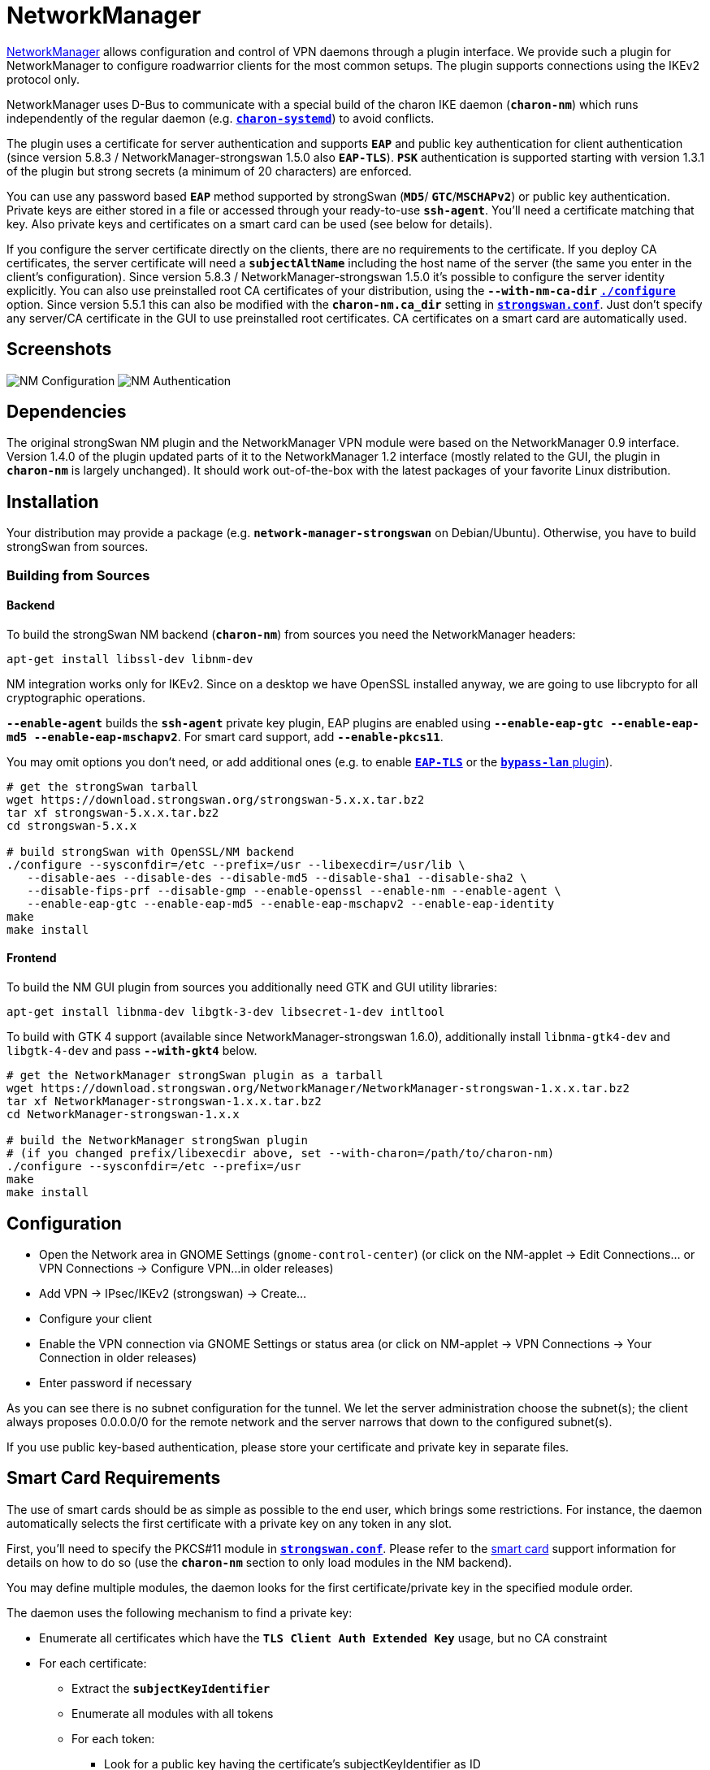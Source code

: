 = NetworkManager

:NM: https://wiki.gnome.org/Projects/NetworkManager

{NM}[NetworkManager] allows configuration and control of VPN daemons through a
plugin interface. We provide such a plugin for NetworkManager to configure
roadwarrior clients for the most common setups. The plugin supports connections
using the IKEv2 protocol only.

NetworkManager uses D-Bus to communicate with a special build of the charon IKE
daemon (`*charon-nm*`) which runs independently of the regular daemon (e.g.
xref:daemons/charon-systemd.adoc[`*charon-systemd*`]) to avoid conflicts.

The plugin uses a certificate for server authentication and supports `*EAP*` and
public key authentication for client authentication (since version 5.8.3 /
NetworkManager-strongswan 1.5.0 also `*EAP-TLS*`). `*PSK*` authentication is
supported starting with version 1.3.1 of the plugin but strong secrets (a minimum
of 20 characters) are enforced.

You can use any password based `*EAP*` method supported by strongSwan (`*MD5*`/
`*GTC*`/`*MSCHAPv2*`) or public key authentication. Private keys are either stored
in a file or accessed through your ready-to-use `*ssh-agent*`. You'll need a
certificate matching that key. Also private keys and certificates on a smart card
can be used (see below for details).

If you configure the server certificate directly on the clients, there are no
requirements to the certificate. If you deploy CA certificates, the server
certificate will need a `*subjectAltName*` including the host name of the server
(the same you enter in the client's configuration). Since version 5.8.3 /
NetworkManager-strongswan 1.5.0 it's possible to configure the server identity
explicitly. You can also use preinstalled root CA certificates of your distribution,
using the `*--with-nm-ca-dir*`
xref:install/autoconf.adoc#_with_options[`*./configure*`] option. Since version
5.5.1 this can also be modified with the `*charon-nm.ca_dir*` setting in
xref:config/strongswanConf.adoc#_charon_nm[`*strongswan.conf*`]. Just don't specify
any server/CA certificate in the GUI to use preinstalled root certificates.
CA certificates on a smart card are automatically used.

== Screenshots

image:nm-strongswan-config.png[NM Configuration, align="left"]
image:nm-strongswan-auth.png[NM Authentication, align="right"]

== Dependencies

The original strongSwan NM plugin and the NetworkManager VPN module were based on
the NetworkManager 0.9 interface. Version 1.4.0 of the plugin updated parts of it
to the NetworkManager 1.2 interface (mostly related to the GUI, the plugin in
`*charon-nm*` is largely unchanged). It should work out-of-the-box with the latest
packages of your favorite Linux distribution.

== Installation

Your distribution may provide a package (e.g. `*network-manager-strongswan*`
on Debian/Ubuntu). Otherwise, you have to build strongSwan from sources.

=== Building from Sources

==== Backend

To build the strongSwan NM backend (`*charon-nm*`) from sources you need the
NetworkManager headers:

 apt-get install libssl-dev libnm-dev

NM integration works only for IKEv2. Since on a desktop we have OpenSSL installed
anyway, we are going to use libcrypto for all cryptographic operations.

`*--enable-agent*` builds the `*ssh-agent*` private key plugin, EAP plugins are
enabled using `*--enable-eap-gtc --enable-eap-md5 --enable-eap-mschapv2*`. For
smart card support, add `*--enable-pkcs11*`.

You may omit options you don't need, or add additional ones (e.g. to enable
xref:plugins/eap-tls.adoc[`*EAP-TLS*`] or the
xref:plugins/bypass-lan.adoc[`*bypass-lan*` plugin]).
----
# get the strongSwan tarball
wget https://download.strongswan.org/strongswan-5.x.x.tar.bz2
tar xf strongswan-5.x.x.tar.bz2
cd strongswan-5.x.x

# build strongSwan with OpenSSL/NM backend
./configure --sysconfdir=/etc --prefix=/usr --libexecdir=/usr/lib \
   --disable-aes --disable-des --disable-md5 --disable-sha1 --disable-sha2 \
   --disable-fips-prf --disable-gmp --enable-openssl --enable-nm --enable-agent \
   --enable-eap-gtc --enable-eap-md5 --enable-eap-mschapv2 --enable-eap-identity
make
make install
----

==== Frontend

To build the NM GUI plugin from sources you additionally need GTK and GUI
utility libraries:

----
apt-get install libnma-dev libgtk-3-dev libsecret-1-dev intltool
----

To build with GTK 4 support (available since NetworkManager-strongswan 1.6.0),
additionally install `libnma-gtk4-dev` and `libgtk-4-dev` and pass
`*--with-gkt4*` below.

----
# get the NetworkManager strongSwan plugin as a tarball
wget https://download.strongswan.org/NetworkManager/NetworkManager-strongswan-1.x.x.tar.bz2
tar xf NetworkManager-strongswan-1.x.x.tar.bz2
cd NetworkManager-strongswan-1.x.x

# build the NetworkManager strongSwan plugin
# (if you changed prefix/libexecdir above, set --with-charon=/path/to/charon-nm)
./configure --sysconfdir=/etc --prefix=/usr
make
make install
----

== Configuration

* Open the Network area in GNOME Settings (`gnome-control-center`) (or click on
  the NM-applet -> Edit Connections... or VPN Connections -> Configure VPN...
  in older releases)

* Add VPN -> IPsec/IKEv2 (strongswan) -> Create...

* Configure your client

* Enable the VPN connection via GNOME Settings or status area (or click on
  NM-applet -> VPN Connections -> Your Connection in older releases)

* Enter password if necessary

As you can see there is no subnet configuration for the tunnel. We let the server
administration choose the subnet(s); the client always proposes 0.0.0.0/0 for
the remote network and the server narrows that down to the configured subnet(s).

If you use public key-based authentication, please store your certificate and
private key in separate files.

== Smart Card Requirements

The use of smart cards should be as simple as possible to the end user, which
brings some restrictions. For instance, the daemon automatically selects the
first certificate with a private key on any token in any slot.

First, you'll need to specify the PKCS#11 module in
xref:config/strongswanConf.adoc[`*strongswan.conf*`]. Please refer to the
xref:plugins/pkcs11.adoc[smart card] support information for details on how to do so
(use the `*charon-nm*` section to only load modules in the NM backend).

You may define multiple modules, the daemon looks for the first
certificate/private key in the specified module order.

The daemon uses the following mechanism to find a private key:

* Enumerate all certificates which have the `*TLS Client Auth Extended Key*` usage,
  but no CA constraint

* For each certificate:

** Extract the `*subjectKeyIdentifier*`

** Enumerate all modules with all tokens

** For each token:

*** Look for a public key having the certificate's subjectKeyIdentifier as ID

*** If not found, enumerate all public keys and look for a certificate with a
    matching subjectKeyIdentifier and use its ID

**** If found, log in to the smart card using the supplied PIN

**** If logged in, load the associated private key

In short the private key on the token must have a public key readable without
login and both objects must have a matching ID. Before version 5.5.1 both objects
had to have an ID matching the certificate's `*subjectKeyIdentifier*`
(or the hash of the `*subjectPublicKey*` field of the public key). The certificate
needs the `*TLS CLient Auth Extended Key*` usage flag.

The daemon uses the first `*subjectAltName*` of the selected certificate as IKEv2
identity or uses the full DN if none is found. Since
version 5.8.3 / NetworkManager-strongswan 1.5.0 the client identity may also be
configured explicitly.

== Server Configuration

Depending on the used authentication methods, you can use server configurations
very similar to those for
xref:interop/windowsClients.adoc#_authentication_methods[Windows clients] (based
on certificates or MSCHAPv2) or e.g. use xref:plugins/eap-gtc[`*eap-gtc*`] and
xref:plugins/xauth-pam[`*xauth-pam*`] to authenticate against PAM.
